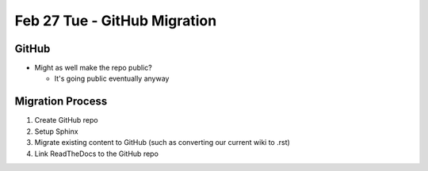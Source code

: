 Feb 27 Tue - GitHub Migration
=============================

GitHub
------
* Might as well make the repo public?

  * It's going public eventually anyway

Migration Process
-----------------
1. Create GitHub repo
2. Setup Sphinx
3. Migrate existing content to GitHub (such as converting our current wiki to .rst)
4. Link ReadTheDocs to the GitHub repo
